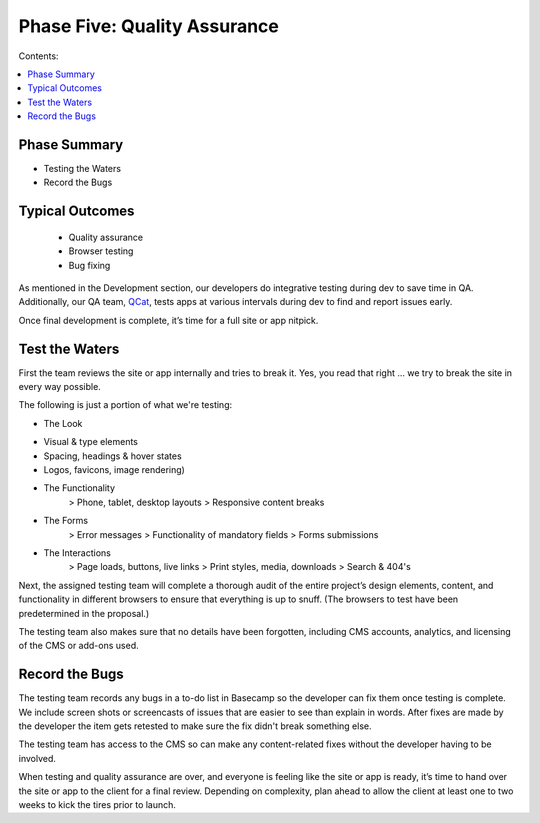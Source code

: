 =============================
Phase Five: Quality Assurance
=============================

Contents:

.. contents::
  :local:
  
-------------
Phase Summary
-------------

* Testing the Waters
* Record the Bugs

----------------
Typical Outcomes
----------------

 * Quality assurance
 * Browser testing
 * Bug fixing
 
As mentioned in the Development section, our developers do integrative testing during dev to save time in QA. Additionally, our QA team, `QCat <http://www.qcatpro.com/>`_, tests apps at various intervals during dev to find and report issues early.

Once final development is complete, it’s time for a full site or app nitpick.

---------------
Test the Waters
---------------

First the team reviews the site or app internally and tries to break it. Yes, you read that right ... we try to break the site in every way possible.

The following is just a portion of what we're testing:

* The Look
- Visual & type elements
- Spacing, headings & hover states
- Logos, favicons, image rendering) 
* The Functionality
           > Phone, tablet, desktop layouts
           > Responsive content breaks 
* The Forms
           > Error messages
           > Functionality of mandatory fields
           > Forms submissions 
* The Interactions
           > Page loads, buttons, live links
           > Print styles, media, downloads
           > Search & 404's 

Next, the assigned testing team will complete a thorough audit of the entire project’s design elements, content, and functionality in different browsers to ensure that everything is up to snuff. (The browsers to test have been predetermined in the proposal.)

The testing team also makes sure that no details have been forgotten, including CMS accounts, analytics, and licensing of the CMS or add-ons used.

---------------
Record the Bugs
---------------

The testing team records any bugs in a to-do list in Basecamp so the developer can fix them once testing is complete. We include screen shots or screencasts of issues that are easier to see than explain in words. After fixes are made by the developer the item gets retested to make sure the fix didn't break something else.

The testing team has access to the CMS so can make any content-related fixes without the developer having to be involved.

When testing and quality assurance are over, and everyone is feeling like the site or app is ready, it’s time to hand over the site or app to the client for a final review. Depending on complexity, plan ahead to allow the client at least one to two weeks to kick the tires prior to launch. 
